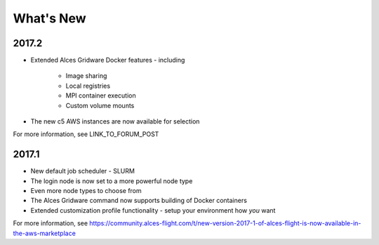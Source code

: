 .. _whatsnew:

What's New
==========

2017.2
------

- Extended Alces Gridware Docker features - including

    - Image sharing
    - Local registries
    - MPI container execution
    - Custom volume mounts

- The new c5 AWS instances are now available for selection

For more information, see LINK_TO_FORUM_POST

2017.1
------

- New default job scheduler - SLURM
- The login node is now set to a more powerful node type
- Even more node types to choose from
- The Alces Gridware command now supports building of Docker containers
- Extended customization profile functionality - setup your environment how *you* want

For more information, see https://community.alces-flight.com/t/new-version-2017-1-of-alces-flight-is-now-available-in-the-aws-marketplace

